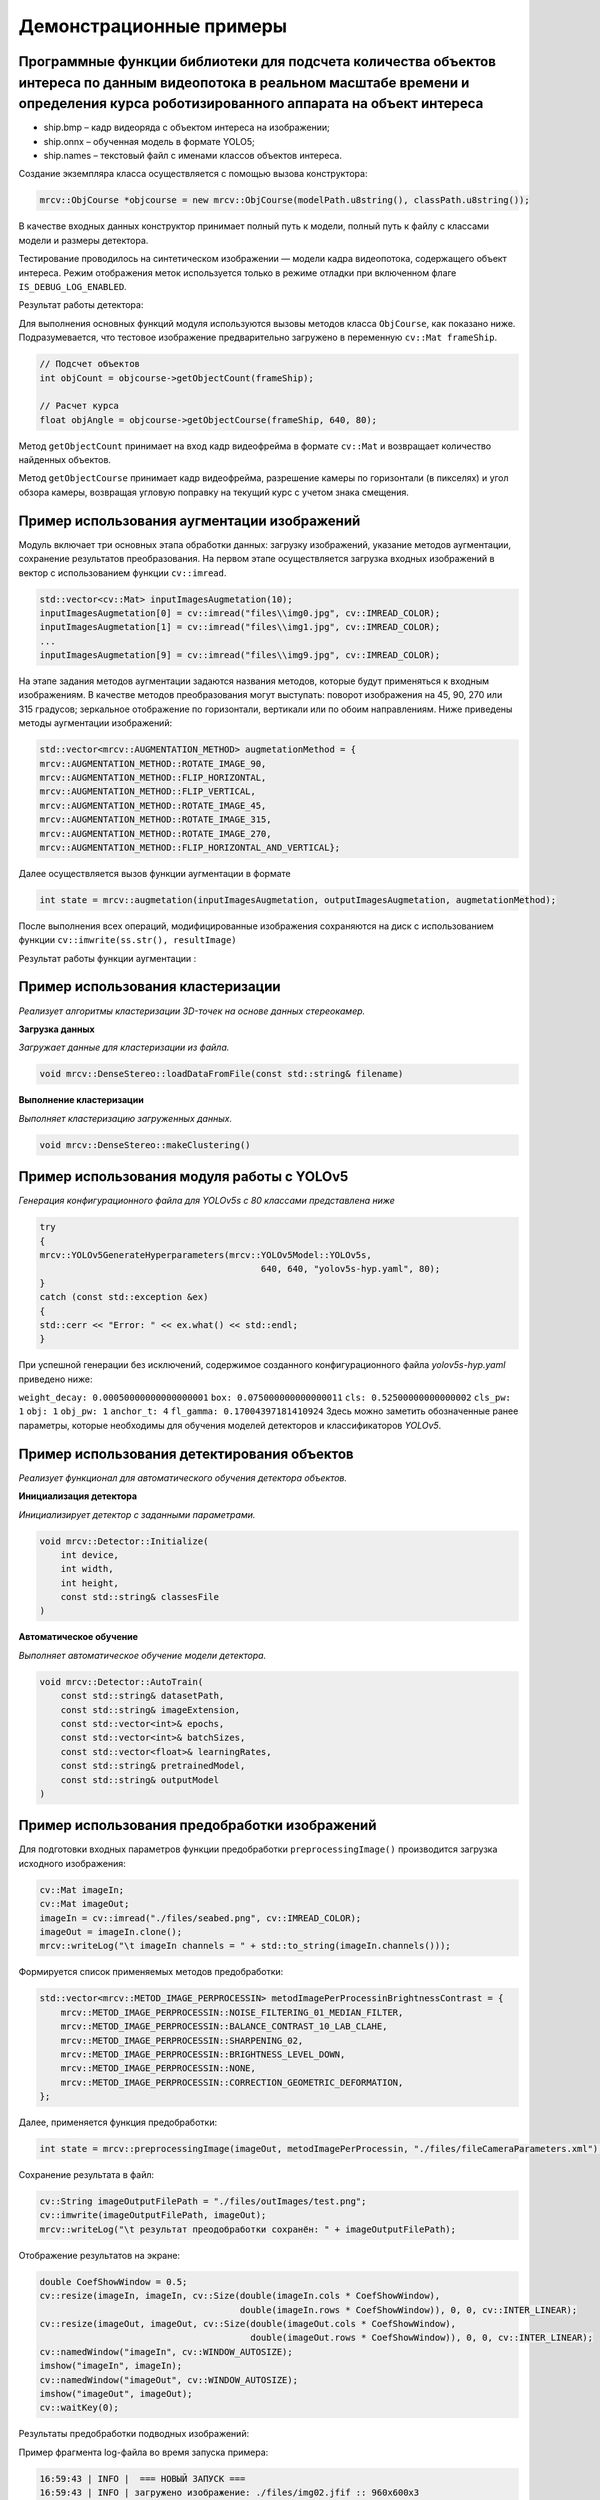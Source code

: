 Демонстрационные примеры
========================

Программные функции библиотеки для подсчета количества объектов интереса по данным видеопотока в реальном масштабе времени и определения курса роботизированного аппарата на объект интереса
~~~~~~~~~~~~~~~~~~~~~~~~~~~~~~~~~~~~~~~~~~~~~~~~~~~~~~~~~~~~~~~~~~~~~~~~~~~~~~~~~~~~~~~~~~~~~~~~~~~~~~~~~~~~~~~~~~~~~~~~~~~~~~~~~~~~~~~~~~~~~~~~~~~~~~~~~~~~~~~~~~~~~~~~~~~~~~~~~~~~~~~~~~~~

- ship.bmp – кадр видеоряда с объектом интереса на изображении;
- ship.onnx – обученная модель в формате YOLO5;
- ship.names – текстовый файл с именами классов объектов интереса.

Создание экземпляра класса осуществляется с помощью вызова конструктора:

.. code-block:: cpp

    mrcv::ObjCourse *objcourse = new mrcv::ObjCourse(modelPath.u8string(), classPath.u8string());

В качестве входных данных конструктор принимает полный путь к модели, полный путь к файлу с классами модели и размеры детектора.

Тестирование проводилось на синтетическом изображении — модели кадра видеопотока, содержащего объект интереса.  
Режим отображения меток используется только в режиме отладки при включенном флаге ``IS_DEBUG_LOG_ENABLED``.

Результат работы детектора:

.. image:: /_static/objcourse_result.jpg
   :alt: Тестовое изображение с результатом работы
   :width: 200px

Для выполнения основных функций модуля используются вызовы методов класса ``ObjCourse``, как показано ниже.  
Подразумевается, что тестовое изображение предварительно загружено в переменную ``cv::Mat frameShip``.

.. code-block:: cpp

    // Подсчет объектов
    int objCount = objcourse->getObjectCount(frameShip);

    // Расчет курса
    float objAngle = objcourse->getObjectCourse(frameShip, 640, 80);

Метод ``getObjectCount`` принимает на вход кадр видеофрейма в формате ``cv::Mat``  
и возвращает количество найденных объектов.

Метод ``getObjectCourse`` принимает кадр видеофрейма, разрешение камеры по горизонтали (в пикселях) и угол обзора камеры,  
возвращая угловую поправку на текущий курс с учетом знака смещения.

Пример использования аугментации изображений 
~~~~~~~~~~~~~~~~~~~~~~~~~~~~~~~~~~~~~~~~~~~~

Модуль включает три основных этапа обработки данных: загрузку изображений, указание методов аугментации, сохранение результатов преобразования.
На первом этапе осуществляется загрузка входных изображений в вектор с использованием функции ``cv::imread``.


.. code-block:: cpp

    std::vector<cv::Mat> inputImagesAugmetation(10);
    inputImagesAugmetation[0] = cv::imread("files\\img0.jpg", cv::IMREAD_COLOR);
    inputImagesAugmetation[1] = cv::imread("files\\img1.jpg", cv::IMREAD_COLOR);
    ...
    inputImagesAugmetation[9] = cv::imread("files\\img9.jpg", cv::IMREAD_COLOR);

На этапе задания методов аугментации задаются названия методов, которые будут применяться к входным изображениям. В качестве методов преобразования могут выступать: поворот изображения на 45, 90, 270 или 315 градусов; зеркальное отображение по горизонтали, вертикали или по обоим направлениям.
Ниже приведены методы аугментации изображений:

.. code-block:: cpp

    std::vector<mrcv::AUGMENTATION_METHOD> augmetationMethod = {
    mrcv::AUGMENTATION_METHOD::ROTATE_IMAGE_90,
    mrcv::AUGMENTATION_METHOD::FLIP_HORIZONTAL,
    mrcv::AUGMENTATION_METHOD::FLIP_VERTICAL,
    mrcv::AUGMENTATION_METHOD::ROTATE_IMAGE_45,
    mrcv::AUGMENTATION_METHOD::ROTATE_IMAGE_315,
    mrcv::AUGMENTATION_METHOD::ROTATE_IMAGE_270,
    mrcv::AUGMENTATION_METHOD::FLIP_HORIZONTAL_AND_VERTICAL};

Далее осуществляется вызов функции аугментации в формате

.. code-block:: cpp

    int state = mrcv::augmetation(inputImagesAugmetation, outputImagesAugmetation, augmetationMethod);

После выполнения всех операций, модифицированные изображения сохраняются на диск с использованием функции ``cv::imwrite(ss.str(), resultImage)``

Результат работы функции аугментации :

.. rst-class:: inline-images

.. image:: /_static/augmentation1.jpg
   :alt: Пример результата обработки
   :width: 200px

.. image:: /_static/augmentation2.jpg
   :alt: Пример результата обработки
   :width: 200px

.. image:: /_static/augmentation3.jpg
   :alt: Пример результата обработки
   :width: 200px

Пример использования кластеризации
~~~~~~~~~~~~~~~~~~~~~~~~~~~~~~~~~~

*Реализует алгоритмы кластеризации 3D-точек на основе данных стереокамер.*

**Загрузка данных**

*Загружает данные для кластеризации из файла.*

.. code-block:: cpp

    void mrcv::DenseStereo::loadDataFromFile(const std::string& filename)

**Выполнение кластеризации**

*Выполняет кластеризацию загруженных данных.*

.. code-block:: cpp

    void mrcv::DenseStereo::makeClustering()

Пример использования модуля работы с YOLOv5
~~~~~~~~~~~~~~~~~~~~~~~~~~~~~~~~~~~~~~~~~~~

*Генерация конфигурационного файла для YOLOv5s с 80 классами представлена ниже*

.. code-block:: cpp

    try
    {
    mrcv::YOLOv5GenerateHyperparameters(mrcv::YOLOv5Model::YOLOv5s,
                                              640, 640, "yolov5s-hyp.yaml", 80);
    }
    catch (const std::exception &ex)
    {
    std::cerr << "Error: " << ex.what() << std::endl;
    }

При успешной генерации без исключений, содержимое созданного конфигурационного файла *yolov5s-hyp.yaml* приведено ниже:

``weight_decay: 0.00050000000000000001``
``box: 0.075000000000000011``
``cls: 0.52500000000000002``
``cls_pw: 1``
``obj: 1``
``obj_pw: 1``
``anchor_t: 4``
``fl_gamma: 0.17004397181410924``
Здесь можно заметить обозначенные ранее параметры, которые необходимы для обучения моделей детекторов и классификаторов *YOLOv5*.

Пример использования детектирования объектов
~~~~~~~~~~~~~~~~~~~~~~~~~~~~~~~~~~~~~~~~~~~~

*Реализует функционал для автоматического обучения детектора объектов.*

**Инициализация детектора**

*Инициализирует детектор с заданными параметрами.*

.. code-block:: cpp

    void mrcv::Detector::Initialize(
        int device,
        int width,
        int height,
        const std::string& classesFile
    )

**Автоматическое обучение**

*Выполняет автоматическое обучение модели детектора.*

.. code-block:: cpp

    void mrcv::Detector::AutoTrain(
        const std::string& datasetPath,
        const std::string& imageExtension,
        const std::vector<int>& epochs,
        const std::vector<int>& batchSizes,
        const std::vector<float>& learningRates,
        const std::string& pretrainedModel,
        const std::string& outputModel
    )

Пример использования предобработки изображений
~~~~~~~~~~~~~~~~~~~~~~~~~~~~~~~~~~~~~~~~~~~~~~

Для подготовки входных параметров функции предобработки ``preprocessingImage()`` производится загрузка исходного изображения:

.. code-block:: cpp

    cv::Mat imageIn;
    cv::Mat imageOut;    
    imageIn = cv::imread("./files/seabed.png", cv::IMREAD_COLOR);
    imageOut = imageIn.clone();
    mrcv::writeLog("\t imageIn channels = " + std::to_string(imageIn.channels()));

Формируется список применяемых методов предобработки:

.. code-block:: cpp

    std::vector<mrcv::METOD_IMAGE_PERPROCESSIN> metodImagePerProcessinBrightnessContrast = {
        mrcv::METOD_IMAGE_PERPROCESSIN::NOISE_FILTERING_01_MEDIAN_FILTER,
        mrcv::METOD_IMAGE_PERPROCESSIN::BALANCE_CONTRAST_10_LAB_CLAHE,
        mrcv::METOD_IMAGE_PERPROCESSIN::SHARPENING_02,
        mrcv::METOD_IMAGE_PERPROCESSIN::BRIGHTNESS_LEVEL_DOWN,
        mrcv::METOD_IMAGE_PERPROCESSIN::NONE,
        mrcv::METOD_IMAGE_PERPROCESSIN::CORRECTION_GEOMETRIC_DEFORMATION,
    };

Далее, применяется функция предобработки:

.. code-block:: cpp

    int state = mrcv::preprocessingImage(imageOut, metodImagePerProcessin, "./files/fileCameraParameters.xml");

Сохранение результата в файл:

.. code-block:: cpp

    cv::String imageOutputFilePath = "./files/outImages/test.png";
    cv::imwrite(imageOutputFilePath, imageOut);
    mrcv::writeLog("\t результат преодобработки сохранён: " + imageOutputFilePath);

Отображение результатов на экране:

.. code-block:: cpp

    double CoefShowWindow = 0.5;
    cv::resize(imageIn, imageIn, cv::Size(double(imageIn.cols * CoefShowWindow),
                                          double(imageIn.rows * CoefShowWindow)), 0, 0, cv::INTER_LINEAR);
    cv::resize(imageOut, imageOut, cv::Size(double(imageOut.cols * CoefShowWindow),
                                            double(imageOut.rows * CoefShowWindow)), 0, 0, cv::INTER_LINEAR);
    cv::namedWindow("imageIn", cv::WINDOW_AUTOSIZE);
    imshow("imageIn", imageIn);
    cv::namedWindow("imageOut", cv::WINDOW_AUTOSIZE);
    imshow("imageOut", imageOut);
    cv::waitKey(0);

Результаты предобработки подводных изображений:

.. image:: /_static/preprocessing.jpg
   :alt: Исходное изображение, результат предобработки
   :width: 200px
   :align: center

Пример фрагмента log-файла во время запуска примера:

.. code-block:: text

    16:59:43 | INFO |  === НОВЫЙ ЗАПУСК === 
    16:59:43 | INFO | загружено изображение: ./files/img02.jfif :: 960x600x3
    16:59:43 | INFO | imageIn.channels = 3
    16:59:43 | INFO | NOISE_FILTERING_01_MEDIAN_FILTER, state = 0
    16:59:43 | INFO | BALANCE_CONTRAST_10_LAB_CLAHE, state = 0
    16:59:43 | INFO | SHARPENING_02, state = 0
    16:59:43 | INFO | BRIGHTNESS_LEVEL_DOWN, state = 0
    16:59:43 | INFO | CORRECTION_GEOMETRIC_DEFORMATION, state = 0
    16:59:43 | INFO | Предобработка изображения завершена (успешно)
    16:59:43 | INFO | результат предобработки сохранён: ./files/img02.jfif


Программные функции библиотеки для компьютерного стереозрения для определения координат 3D точек в сегментах идентифицированных объектов и восстановления 3D сцены по двумерным изображениям
~~~~~~~~~~~~~~~~~~~~~~~~~~~~~~~~~~~~~~~~~~~~~~~~~~~~~~~~~~~~~~~~~~~~~~~~~~~~~~~~~~~~~~~~~~~~~~~~~~~~~~~~~~~~~~~~~~~~~~~~~~~~~~~~~~~~~~~~~~~~~~~~~~~~~~~~~~~~~~~~~~~~~~~~~~~~~~~~~~~~~~~~~~~~

- L1000.bmp, R1000.bmp – набор исходных изображений;
- (66a)_(960p)_NewCamStereoModule_Air.xml – xml-файл с параметрами камеры.

**Подготовка входных данных**

Для подготовки входных параметров функции ``readCameraStereoParametrsFromFile()``  
необходимо загрузить исходные изображения и параметры камеры.  
Также необходимо провести инициализацию параметров, как указано в примере использования.

**Основная функция**

Для определения координат 3D точек в сегментах идентифицированных объектов  
и восстановления 3D сцены по двумерным изображениям используется функция:

.. code-block:: cpp

    state = mrcv::find3dPointsInObjectsSegments(
        inputImageCamera01, inputImageCamera02, cameraParameters,
        inputImageCamera01Remap, inputImageCamera02Remap,
        settingsMetodDisparity, disparityMap, points3D, replyMasks,
        outputImage, outputImage3dSceene, parameters3dSceene,
        filePathModelYoloNeuralNet, filePathClasses,
        limitOutPoints, limitsOutlierArea
    );

**Результаты работы**

.. image:: /_static/figure10_1.jpg
   :width: 200px
   :alt: Фотография экспериментального стенда и стереопара со стереокамеры

.. image:: /_static/figure10_2.jpg
   :width: 200px
   :alt: Карта диспаратности и бинарные маски сегментов


.. image:: /_static/figure10_3.jpg
   :width: 200px
   :alt: Результат обнаружения объектов с координатой по Z

.. rst-class:: inline-images

.. image:: /_static/figure10_4.jpg
   :width: 200px
   :alt: Изображения 3D сцены

.. image:: /_static/figure10_5.jpg
   :width: 200px
   :alt: Изображения 3D сцены

**Фрагмент лог-файла**

Ниже приведён фрагмент из лог-файла библиотеки во время запуска примера использования:

.. code-block:: text

    14:51:16 | INFO | === НОВЫЙ ЗАПУСК ===
    14:51:16 | INFO | 1. Загрузка изображений из файла (успешно)
    14:51:16 | INFO |     загружено изображение: ./files/L1000.bmp :: 960x600x3
    14:51:16 | INFO |     загружено изображение: ./files/R1000.bmp :: 960x600x3
    14:51:16 | INFO | 2. Загрузка параметров стереокамеры из файла (успешно)
    14:51:16 | INFO | A1. Выравнивание изображения камера 01 (успешно)
    14:51:16 | INFO | A2. Облако 3D точек сцены найдено (успешно)
    14:51:16 | INFO |     points3D.numPoints0 = 312718
    14:51:16 | INFO |     points3D.numPoints = 8018
    ...
    14:51:17 | INFO | 4.8 Вывод проекции 3D сцены на экран (успешно)
